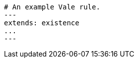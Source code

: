 // Three dashes used as a document separator in YAML:
[source,yaml]
----
# An example Vale rule.
---
extends: existence
...
---
